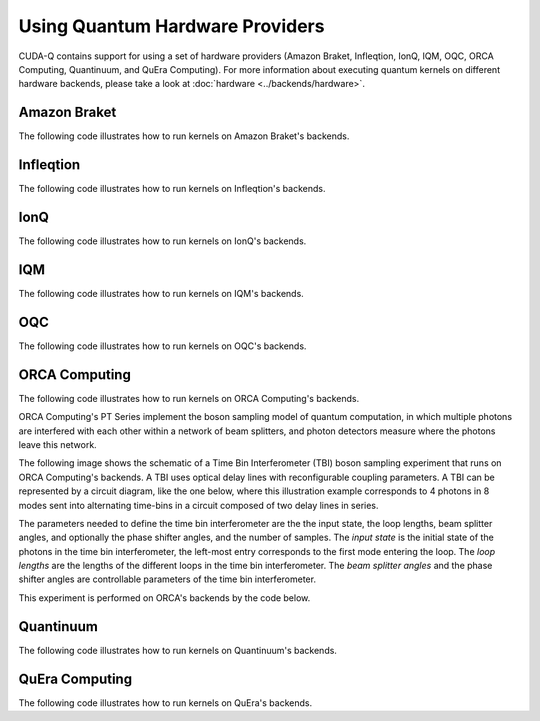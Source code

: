 Using Quantum Hardware Providers
-----------------------------------

CUDA-Q contains support for using a set of hardware providers (Amazon Braket, 
Infleqtion, IonQ, IQM, OQC, ORCA Computing, Quantinuum, and QuEra Computing). 
For more information about executing quantum kernels on different hardware 
backends, please take a look at :doc:`hardware <../backends/hardware>`.

Amazon Braket
==================================

The following code illustrates how to run kernels on Amazon Braket's backends.

.. tab:: Python

   .. literalinclude:: ../../targets/python/braket.py
      :language: python

.. tab:: C++

   .. literalinclude:: ../../targets/cpp/braket.cpp
      :language: cpp

Infleqtion
==================================

The following code illustrates how to run kernels on Infleqtion's backends.

.. tab:: Python

   .. literalinclude:: ../../targets/python/infleqtion.py
      :language: python

.. tab:: C++

   .. literalinclude:: ../../targets/cpp/infleqtion.cpp
      :language: cpp

IonQ
==================================

The following code illustrates how to run kernels on IonQ's backends.

.. tab:: Python

   .. literalinclude:: ../../targets/python/ionq.py
      :language: python

.. tab:: C++

   .. literalinclude:: ../../targets/cpp/ionq.cpp
      :language: cpp

IQM
==================================

The following code illustrates how to run kernels on IQM's backends.

.. tab:: Python

   .. literalinclude:: ../../targets/python/iqm.py
      :language: python

.. tab:: C++

   .. literalinclude:: ../../targets/cpp/iqm.cpp
      :language: cpp

OQC
==================================

The following code illustrates how to run kernels on OQC's backends.

.. tab:: Python

   .. literalinclude:: ../../targets/python/oqc.py
      :language: python

ORCA Computing
==================================

The following code illustrates how to run kernels on ORCA Computing's backends.

ORCA Computing's PT Series implement the boson sampling model of quantum computation, in which 
multiple photons are interfered with each other within a network of beam splitters, and photon 
detectors measure where the photons leave this network.

The following image shows the schematic of a Time Bin Interferometer (TBI) boson sampling experiment 
that runs on ORCA Computing's backends. A TBI uses optical delay lines with reconfigurable coupling 
parameters. A TBI can be represented by a circuit diagram, like the one below, where this 
illustration example corresponds to 4 photons in 8 modes sent into alternating time-bins in a circuit 
composed of two delay lines in series. 

.. image:: ./images/orca_tbi.png
   :width: 400px
   :align: center

The parameters needed to define the time bin interferometer are the the input state, the loop 
lengths, beam splitter angles, and optionally the phase shifter angles, and the number of samples.
The *input state* is the initial state of the photons in the time bin interferometer, 
the left-most entry corresponds to the first mode entering the loop.
The *loop lengths* are the lengths of the different loops in the time bin interferometer.
The *beam splitter angles* and the phase shifter angles are controllable
parameters of the time bin interferometer.

This experiment is performed on ORCA's backends by the code below.

.. tab:: Python

   .. literalinclude:: ../../targets/python/orca.py
      :language: python

.. tab:: C++

   .. literalinclude:: ../../targets/cpp/orca.cpp
      :language: cpp
      
Quantinuum
==================================

The following code illustrates how to run kernels on Quantinuum's backends.

.. tab:: Python

   .. literalinclude:: ../../targets/python/quantinuum.py
      :language: python

.. tab:: C++

   .. literalinclude:: ../../targets/cpp/quantinuum.cpp
      :language: cpp

QuEra Computing
==================================

The following code illustrates how to run kernels on QuEra's backends.

.. tab:: Python

   .. literalinclude:: ../../targets/python/quera_basic.py
      :language: python

